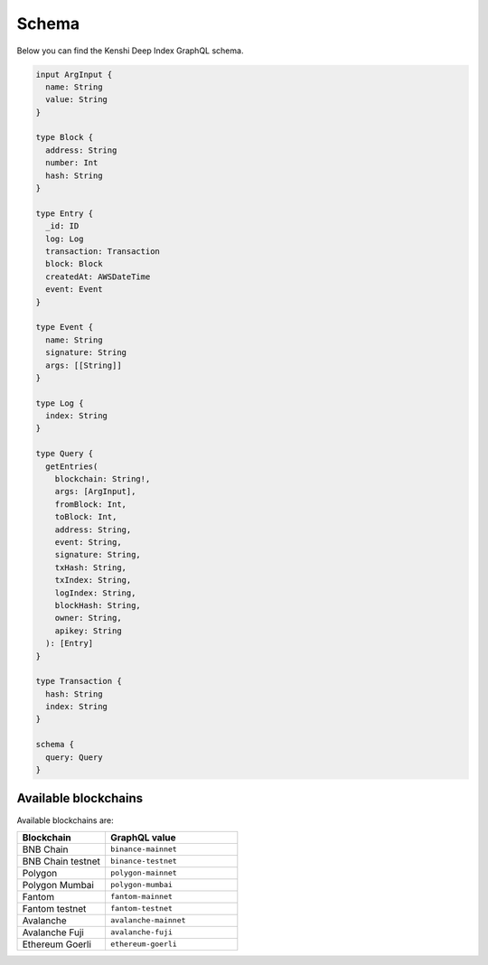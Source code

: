 Schema
======

Below you can find the Kenshi Deep Index GraphQL schema.

.. code-block:: graphql
  
  input ArgInput {
    name: String
    value: String
  }

  type Block {
    address: String
    number: Int
    hash: String
  }

  type Entry {
    _id: ID
    log: Log
    transaction: Transaction
    block: Block
    createdAt: AWSDateTime
    event: Event
  }

  type Event {
    name: String
    signature: String
    args: [[String]]
  }

  type Log {
    index: String
  }

  type Query {
    getEntries(
      blockchain: String!,
      args: [ArgInput],
      fromBlock: Int,
      toBlock: Int,
      address: String,
      event: String,
      signature: String,
      txHash: String,
      txIndex: String,
      logIndex: String,
      blockHash: String,
      owner: String,
      apikey: String
    ): [Entry]
  }

  type Transaction {
    hash: String
    index: String
  }

  schema {
    query: Query
  }

Available blockchains
---------------------

Available blockchains are:

.. list-table::
   :header-rows: 1
   :widths: 40 60

   * - Blockchain
     - GraphQL value
   * - BNB Chain
     - ``binance-mainnet``
   * - BNB Chain testnet
     - ``binance-testnet``
   * - Polygon
     - ``polygon-mainnet``
   * - Polygon Mumbai
     - ``polygon-mumbai``
   * - Fantom
     - ``fantom-mainnet``
   * - Fantom testnet
     - ``fantom-testnet``
   * - Avalanche
     - ``avalanche-mainnet``
   * - Avalanche Fuji
     - ``avalanche-fuji``
   * - Ethereum Goerli
     - ``ethereum-goerli``

